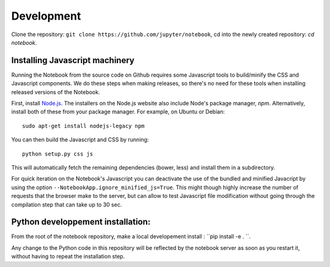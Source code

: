 .. _development:

Development
===========

Clone the repository: ``git clone https://github.com/jupyter/notebook``, 
cd into the newly created repository: `cd notebook`.

Installing Javascript machinery
-------------------------------

Running the Notebook from the source code on Github requires some Javascript
tools to build/minify the CSS and Javascript components. We do these steps when
making releases, so there's no need for these tools when installing released
versions of the Notebook.

First, install `Node.js <https://nodejs.org/>`_. The installers on the
Node.js website also include Node's package manager, *npm*. Alternatively,
install both of these from your package manager. For example, on Ubuntu or Debian::

    sudo apt-get install nodejs-legacy npm

You can then build the Javascript and CSS by running::

    python setup.py css js

This will automatically fetch the remaining dependencies (bower, less) and
install them in a subdirectory.

For quick iteration on the Notebook's Javascript you can deactivate the use of
the bundled and minified Javacript by using the option
``--NotebookApp.ignore_minified_js=True``.  This might though highly increase the
number of requests that the browser make to the server, but can allow to test
Javascript file modification without going through the compilation step that
can take up to 30 sec.

Python developpement installation:
----------------------------------

From the root of the notebook repository, make a local developement install : ``pip install -e . ``.

Any change to the Python code in this repository will be reflected by the notebook
server as soon as you restart it, without having to repeat the installation step.

